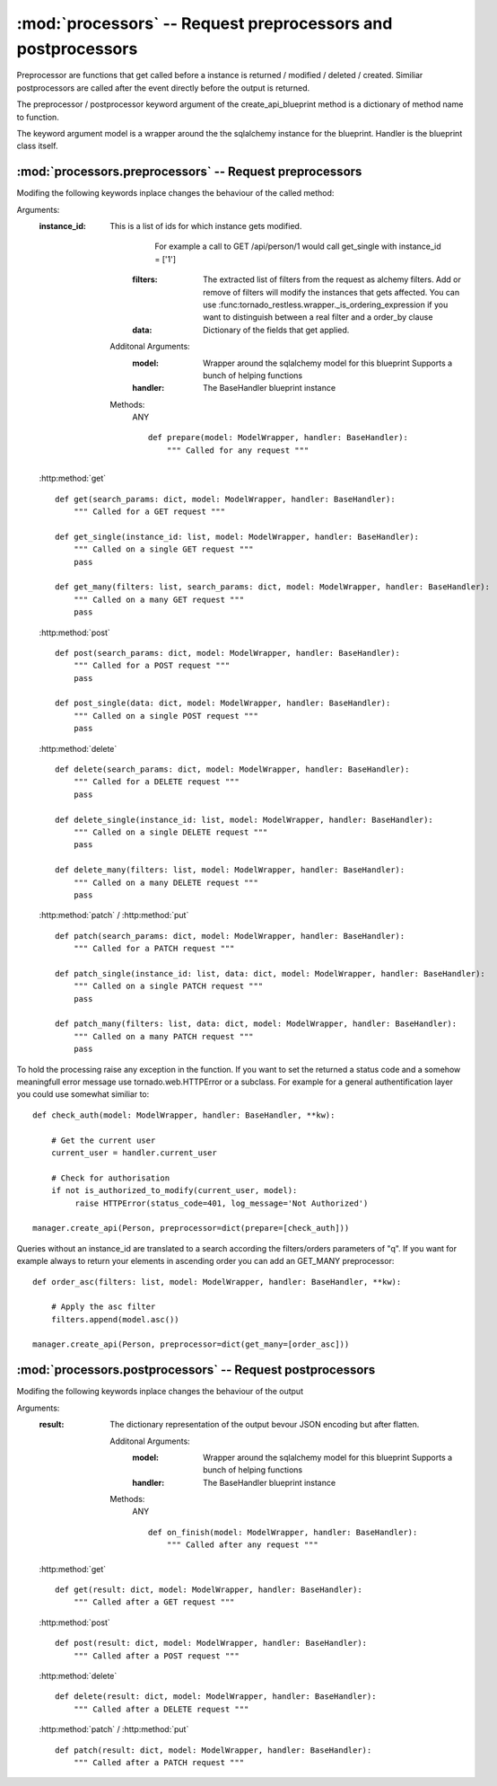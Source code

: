 .. module:: processors

:mod:`processors` -- Request preprocessors and postprocessors
=============================================================

Preprocessor are functions that get called before a instance is returned / modified / deleted / created.
Similiar postprocessors are called after the event directly before the output is returned.

The preprocessor / postprocessor keyword argument of the create_api_blueprint method is a dictionary
of method name to function.

The keyword argument model is a wrapper around the the sqlalchemy instance for the blueprint.
Handler is the blueprint class itself.

:mod:`processors.preprocessors` -- Request preprocessors
--------------------------------------------------------

Modifing the following keywords inplace changes the behaviour of the called method:

Arguments:
 :instance_id: This is a list of ids for which instance gets modified.
               For example a call to GET /api/person/1 would call get_single with instance_id = ['1']
     :filters:      The extracted list of filters from the request as alchemy filters.
                         Add or remove of filters will modify the instances that gets affected.
                         You can use :func:tornado_restless.wrapper._is_ordering_expression if you want to
                         distinguish between a real filter and a order_by clause
     :data:         Dictionary of the fields that get applied.

    Additonal Arguments:
      :model: Wrapper around the sqlalchemy model for this blueprint
              Supports a bunch of helping functions
      :handler: The BaseHandler blueprint instance

    Methods:
     ANY ::

      def prepare(model: ModelWrapper, handler: BaseHandler):
          """ Called for any request """

 :http:method:`get` ::

      def get(search_params: dict, model: ModelWrapper, handler: BaseHandler):
          """ Called for a GET request """

      def get_single(instance_id: list, model: ModelWrapper, handler: BaseHandler):
          """ Called on a single GET request """
          pass

      def get_many(filters: list, search_params: dict, model: ModelWrapper, handler: BaseHandler):
          """ Called on a many GET request """
          pass

 :http:method:`post` ::

      def post(search_params: dict, model: ModelWrapper, handler: BaseHandler):
          """ Called for a POST request """
          pass

      def post_single(data: dict, model: ModelWrapper, handler: BaseHandler):
          """ Called on a single POST request """
          pass

 :http:method:`delete` ::

      def delete(search_params: dict, model: ModelWrapper, handler: BaseHandler):
          """ Called for a DELETE request """
          pass

      def delete_single(instance_id: list, model: ModelWrapper, handler: BaseHandler):
          """ Called on a single DELETE request """
          pass

      def delete_many(filters: list, model: ModelWrapper, handler: BaseHandler):
          """ Called on a many DELETE request """
          pass

 :http:method:`patch` / :http:method:`put` ::

      def patch(search_params: dict, model: ModelWrapper, handler: BaseHandler):
          """ Called for a PATCH request """

      def patch_single(instance_id: list, data: dict, model: ModelWrapper, handler: BaseHandler):
          """ Called on a single PATCH request """
          pass

      def patch_many(filters: list, data: dict, model: ModelWrapper, handler: BaseHandler):
          """ Called on a many PATCH request """
          pass

To hold the processing raise any exception in the function. If you want to set the returned a status code and
a somehow meaningfull error message use tornado.web.HTTPError or a subclass. For example for a general authentification
layer you could use somewhat similiar to::

      def check_auth(model: ModelWrapper, handler: BaseHandler, **kw):

          # Get the current user
          current_user = handler.current_user

          # Check for authorisation
          if not is_authorized_to_modify(current_user, model):
               raise HTTPError(status_code=401, log_message='Not Authorized')

      manager.create_api(Person, preprocessor=dict(prepare=[check_auth]))

Queries without an instance_id are translated to a search according the filters/orders parameters of "q".
If you want for example always to return your elements in ascending order you can add an GET_MANY preprocessor::

      def order_asc(filters: list, model: ModelWrapper, handler: BaseHandler, **kw):

          # Apply the asc filter
          filters.append(model.asc())

      manager.create_api(Person, preprocessor=dict(get_many=[order_asc]))


:mod:`processors.postprocessors` -- Request postprocessors
----------------------------------------------------------

Modifing the following keywords inplace changes the behaviour of the output

Arguments:
 :result: The dictionary representation of the output bevour JSON encoding but after flatten.

    Additonal Arguments:
      :model: Wrapper around the sqlalchemy model for this blueprint
              Supports a bunch of helping functions
      :handler: The BaseHandler blueprint instance

    Methods:
     ANY ::

      def on_finish(model: ModelWrapper, handler: BaseHandler):
          """ Called after any request """

 :http:method:`get` ::

      def get(result: dict, model: ModelWrapper, handler: BaseHandler):
          """ Called after a GET request """

 :http:method:`post` ::

      def post(result: dict, model: ModelWrapper, handler: BaseHandler):
          """ Called after a POST request """

 :http:method:`delete` ::

      def delete(result: dict, model: ModelWrapper, handler: BaseHandler):
          """ Called after a DELETE request """

 :http:method:`patch` / :http:method:`put` ::

      def patch(result: dict, model: ModelWrapper, handler: BaseHandler):
          """ Called after a PATCH request """

